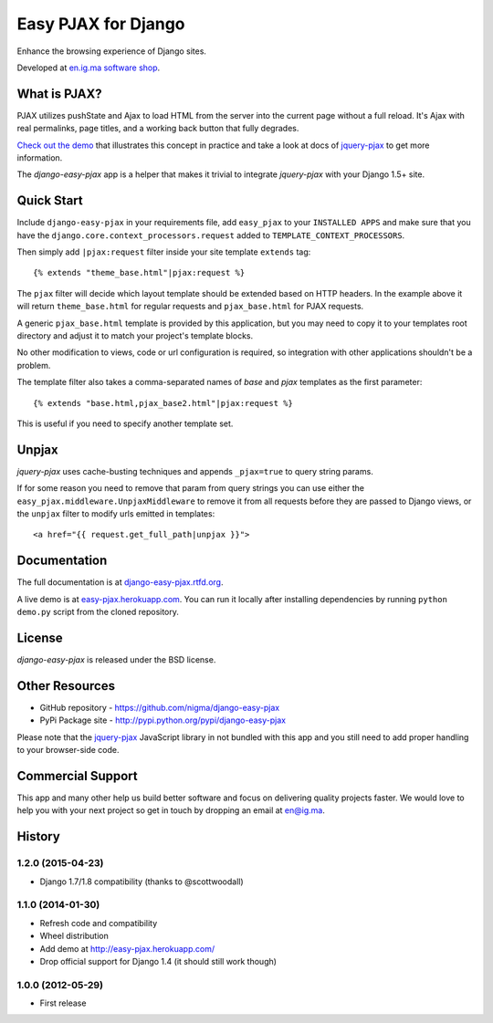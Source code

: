 Easy PJAX for Django
====================

Enhance the browsing experience of Django sites.

.. image:: https://pypip.in/v/django-easy-pjax/badge.png
    :target: https://pypi.python.org/pypi/django-easy-pjax/
    :alt: Latest Version

.. image:: https://pypip.in/d/django-easy-pjax/badge.png
    :target: https://pypi.python.org/pypi/django-easy-pjax/
    :alt: Downloads

.. image:: https://pypip.in/license/django-easy-pjax/badge.png
    :target: https://pypi.python.org/pypi/django-easy-pjax/
    :alt: License

.. image::
    https://secure.travis-ci.org/nigma/django-easy-pjax.png?branch=master
    :alt: Build Status
    :target: https://secure.travis-ci.org/nigma/django-easy-pjax

Developed at `en.ig.ma software shop <http://en.ig.ma>`_.

What is PJAX?
-------------

PJAX utilizes pushState and Ajax to load HTML from the server into the current
page without a full reload. It's Ajax with real permalinks, page titles,
and a working back button that fully degrades.

`Check out the demo <http://easy-pjax.herokuapp.com/>`_ that illustrates this concept
in practice and take a look at docs of `jquery-pjax`_ to get more information.

The `django-easy-pjax` app is a helper that makes it trivial to integrate
`jquery-pjax` with your Django 1.5+ site.

Quick Start
-----------

Include ``django-easy-pjax`` in your requirements file, add ``easy_pjax``
to your ``INSTALLED APPS`` and make sure that you have the 
``django.core.context_processors.request`` added to ``TEMPLATE_CONTEXT_PROCESSORS``.

Then simply add ``|pjax:request`` filter inside your site template
``extends`` tag::

   {% extends "theme_base.html"|pjax:request %}

The ``pjax`` filter will decide which layout template should be extended based
on HTTP headers. In the example above it will return ``theme_base.html``
for regular requests and ``pjax_base.html`` for PJAX requests.

A generic ``pjax_base.html`` template is provided by this application, but you
may need to copy it to your templates root directory and adjust it to match
your project's template blocks.

No other modification to views, code or url configuration is required,
so integration with other applications shouldn't be a problem.

The template filter also takes a comma-separated names of `base` and `pjax`
templates as the first parameter::

    {% extends "base.html,pjax_base2.html"|pjax:request %}

This is useful if you need to specify another template set.

Unpjax
------

`jquery-pjax` uses cache-busting techniques and appends ``_pjax=true``
to query string params.

If for some reason you need to remove that param from query strings
you can use either the ``easy_pjax.middleware.UnpjaxMiddleware`` to remove it
from all requests before they are passed to Django views, or the ``unpjax``
filter to modify urls emitted in templates::

    <a href="{{ request.get_full_path|unpjax }}">

Documentation
-------------

The full documentation is at `django-easy-pjax.rtfd.org <http://django-easy-pjax.rtfd.org>`_.

A live demo is at `easy-pjax.herokuapp.com <https://easy-pjax.herokuapp.com/>`_.
You can run it locally after installing dependencies by running ``python demo.py``
script from the cloned repository.

License
-------

`django-easy-pjax` is released under the BSD license.

Other Resources
---------------

- GitHub repository - https://github.com/nigma/django-easy-pjax
- PyPi Package site - http://pypi.python.org/pypi/django-easy-pjax

Please note that the `jquery-pjax`_ JavaScript library in not bundled with this
app and you still need to add proper handling to your browser-side code.

Commercial Support
------------------

This app and many other help us build better software
and focus on delivering quality projects faster.
We would love to help you with your next project so get in touch
by dropping an email at en@ig.ma.


.. _jquery-pjax: https://github.com/defunkt/jquery-pjax




History
-------

1.2.0 (2015-04-23)
++++++++++++++++++

* Django 1.7/1.8 compatibility (thanks to @scottwoodall)

1.1.0 (2014-01-30)
++++++++++++++++++

* Refresh code and compatibility
* Wheel distribution
* Add demo at http://easy-pjax.herokuapp.com/
* Drop official support for Django 1.4 (it should still work though)

1.0.0 (2012-05-29)
++++++++++++++++++

* First release

